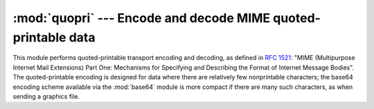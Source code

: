 
:mod:`quopri` --- Encode and decode MIME quoted-printable data
==============================================================

.. module:: quopri
   :synopsis: Encode and decode files using the MIME quoted-printable encoding.


.. index::
   pair: quoted-printable; encoding
   single: MIME; quoted-printable encoding

This module performs quoted-printable transport encoding and decoding, as
defined in :rfc:`1521`: "MIME (Multipurpose Internet Mail Extensions) Part One:
Mechanisms for Specifying and Describing the Format of Internet Message Bodies".
The quoted-printable encoding is designed for data where there are relatively
few nonprintable characters; the base64 encoding scheme available via the
:mod:`base64` module is more compact if there are many such characters, as when
sending a graphics file.


.. function:: decode(input, output[,header])

   Decode the contents of the *input* file and write the resulting decoded binary
   data to the *output* file. *input* and *output* must either be file objects or
   objects that mimic the file object interface. *input* will be read until
   ``input.readline()`` returns an empty string. If the optional argument *header*
   is present and true, underscore will be decoded as space. This is used to decode
   "Q"-encoded headers as described in :rfc:`1522`: "MIME (Multipurpose Internet
   Mail Extensions) Part Two: Message Header Extensions for Non-ASCII Text".


.. function:: encode(input, output, quotetabs)

   Encode the contents of the *input* file and write the resulting quoted-printable
   data to the *output* file. *input* and *output* must either be file objects or
   objects that mimic the file object interface. *input* will be read until
   ``input.readline()`` returns an empty string. *quotetabs* is a flag which
   controls whether to encode embedded spaces and tabs; when true it encodes such
   embedded whitespace, and when false it leaves them unencoded.  Note that spaces
   and tabs appearing at the end of lines are always encoded, as per :rfc:`1521`.


.. function:: decodestring(s[,header])

   Like :func:`decode`, except that it accepts a source string and returns the
   corresponding decoded string.


.. function:: encodestring(s[, quotetabs])

   Like :func:`encode`, except that it accepts a source string and returns the
   corresponding encoded string.  *quotetabs* is optional (defaulting to 0), and is
   passed straight through to :func:`encode`.


.. seealso::

   Module :mod:`mimify`
      General utilities for processing of MIME messages.

   Module :mod:`base64`
      Encode and decode MIME base64 data

